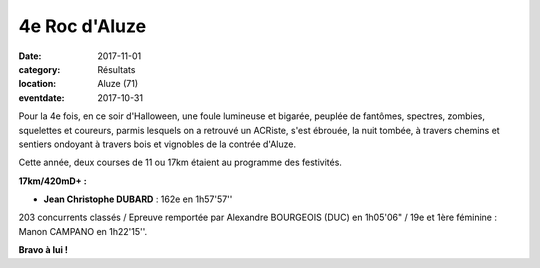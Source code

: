 4e Roc d'Aluze
==============

:date: 2017-11-01
:category: Résultats
:location: Aluze (71)
:eventdate: 2017-10-31

.. image:: http://assets.acr-dijon.org/aluze2017.jpg


Pour la 4e fois, en ce soir d'Halloween, une foule lumineuse et bigarée, peuplée de fantômes, spectres, zombies, squelettes et coureurs, parmis lesquels on a retrouvé un ACRiste, s'est ébrouée, la nuit tombée, à travers chemins et sentiers ondoyant à travers bois et vignobles de la contrée d'Aluze.

Cette année, deux courses de 11 ou 17km étaient au programme des festivités.

**17km/420mD+ :**

- **Jean Christophe DUBARD** : 162e en 1h57'57''

203 concurrents classés / Epreuve remportée par Alexandre BOURGEOIS (DUC) en 1h05'06" / 19e et 1ère féminine : Manon CAMPANO en 1h22'15''.

**Bravo à lui !**
